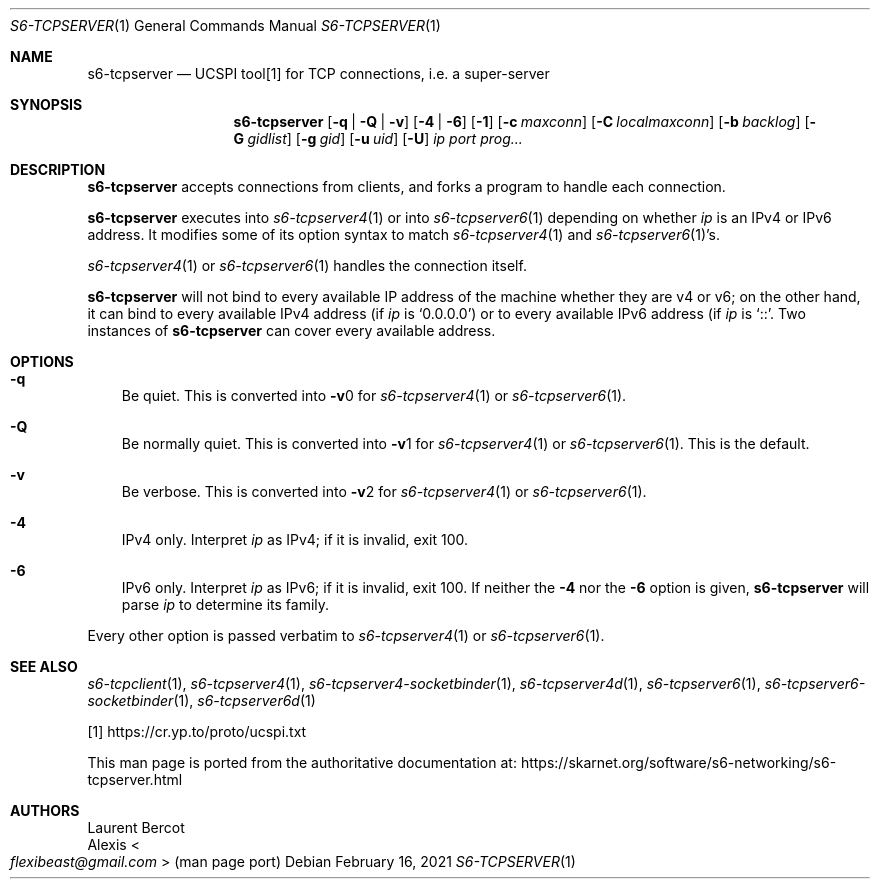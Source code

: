 .Dd February 16, 2021
.Dt S6-TCPSERVER 1
.Os
.Sh NAME
.Nm s6-tcpserver
.Nd UCSPI tool[1] for TCP connections, i.e. a super-server
.Sh SYNOPSIS
.Nm
.Op Fl q | Fl Q | Fl v
.Op Fl 4 | Fl 6
.Op Fl 1
.Op Fl c Ar maxconn
.Op Fl C Ar localmaxconn
.Op Fl b Ar backlog
.Op Fl G Ar gidlist
.Op Fl g Ar gid
.Op Fl u Ar uid
.Op Fl U
.Ar ip
.Ar port
.Ar prog...
.Sh DESCRIPTION
.Nm
accepts connections from clients, and forks a program to handle each
connection.
.Pp
.Nm
executes into
.Xr s6-tcpserver4 1
or into
.Xr s6-tcpserver6 1
depending on whether
.Ar ip
is an IPv4 or IPv6 address.
It modifies some of its option syntax to match
.Xr s6-tcpserver4 1
and
.Xr s6-tcpserver6 1 Ap
s.
.Pp
.Xr s6-tcpserver4 1
or
.Xr s6-tcpserver6 1
handles the connection itself.
.Pp
.Nm
will not bind to every available IP address of the machine whether
they are v4 or v6; on the other hand, it can bind to every available
IPv4 address (if
.Ar ip
is
.Ql 0.0.0.0 )
or to every available IPv6 address (if
.Ar ip
is
.Ql :: .
Two instances of
.Nm
can cover every available address.
.Sh OPTIONS
.Bl -tag -width x
.It Fl q
Be quiet.
This is converted into
.Fl v Ns 0
for
.Xr s6-tcpserver4 1
or
.Xr s6-tcpserver6 1 .
.It Fl Q
Be normally quiet.
This is converted into
.Fl v Ns 1
for
.Xr s6-tcpserver4 1
or
.Xr s6-tcpserver6 1 .
This is the default.
.It Fl v
Be verbose.
This is converted into
.Fl v Ns 2
for
.Xr s6-tcpserver4 1
or
.Xr s6-tcpserver6 1 .
.It Fl 4
IPv4 only.
Interpret
.Ar ip
as IPv4; if it is invalid, exit 100.
.It Fl 6
IPv6 only.
Interpret
.Ar ip
as IPv6; if it is invalid, exit 100.
If neither the
.Fl 4
nor the
.Fl 6
option is given,
.Nm
will parse
.Ar ip
to determine its family.
.El
.Pp
Every other option is passed verbatim to
.Xr s6-tcpserver4 1 or
.Xr s6-tcpserver6 1 .
.Sh SEE ALSO
.Xr s6-tcpclient 1 ,
.Xr s6-tcpserver4 1 ,
.Xr s6-tcpserver4-socketbinder 1 ,
.Xr s6-tcpserver4d 1 ,
.Xr s6-tcpserver6 1 ,
.Xr s6-tcpserver6-socketbinder 1 ,
.Xr s6-tcpserver6d 1
.Pp
[1]
.Lk https://cr.yp.to/proto/ucspi.txt
.Pp
This man page is ported from the authoritative documentation at:
.Lk https://skarnet.org/software/s6-networking/s6-tcpserver.html
.Sh AUTHORS
.An Laurent Bercot
.An Alexis Ao Mt flexibeast@gmail.com Ac (man page port)
